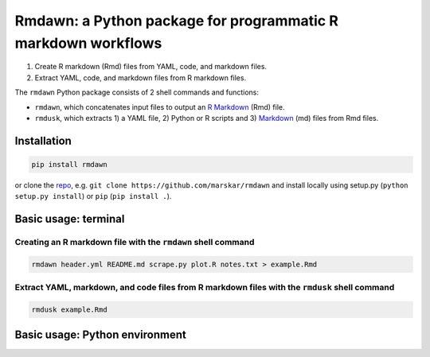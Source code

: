 Rmdawn: a Python package for programmatic R markdown workflows
==============================================================

1. Create R markdown (Rmd) files from YAML, code, and markdown files.
2. Extract YAML, code, and markdown files from R markdown files.

|PyPI| |Updates|

The ``rmdawn`` Python package consists of 2 shell commands and
functions:

- ``rmdawn``, which concatenates input files to output an `R Markdown <https://rmarkdown.rstudio.com/authoring_quick_tour.html>`__ (Rmd) file.
- ``rmdusk``, which extracts 1) a YAML file, 2) Python or R scripts and 3) `Markdown <https://www.markdownguide.org/>`__ (md) files from Rmd files.


Installation
------------

.. code:: sh

    pip install rmdawn

or clone the `repo <https://github.com/marskar/rmdawn>`__, e.g.
``git clone https://github.com/marskar/rmdawn`` and install locally
using setup.py (``python setup.py install``) or ``pip``
(``pip install .``).

Basic usage: terminal
---------------------

Creating an R markdown file with the ``rmdawn`` shell command
~~~~~~~~~~~~~~~~~~~~~~~~~~~~~~~~~~~~~~~~~~~~~~~~~~~~~~~~~~~~~

.. code:: sh

    rmdawn header.yml README.md scrape.py plot.R notes.txt > example.Rmd


Extract YAML, markdown, and code files from R markdown files with the ``rmdusk`` shell command
~~~~~~~~~~~~~~~~~~~~~~~~~~~~~~~~~~~~~~~~~~~~~~~~~~~~~~~~~~~~~~~~~~~~~~~~~~~~~~~~~~~~~~~~~~~~~~

.. code:: sh

    rmdusk example.Rmd


Basic usage: Python environment
-------------------------------


.. |PyPI| image:: https://img.shields.io/pypi/v/rmdawn.svg
   :target: https://pypi.python.org/pypi/rmdawn
.. |Updates| image:: https://pyup.io/repos/github/marskar/rmdawn/shield.svg
   :target: https://pyup.io/repos/github/marskar/rmdawn/
